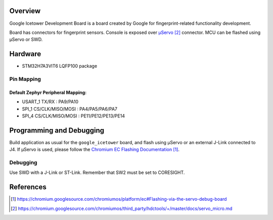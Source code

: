 .. zephyr:board:: google_icetower

Overview
********

Google Icetower Development Board is a board created by Google for
fingerprint-related functionality development.

Board has connectors for fingerprint sensors. Console is exposed over `μServo`_
connector. MCU can be flashed using μServo or SWD.

Hardware
********

- STM32H7A3VIT6 LQFP100 package

Pin Mapping
===========

Default Zephyr Peripheral Mapping:
----------------------------------
- USART_1 TX/RX : PA9/PA10
- SPI_1 CS/CLK/MISO/MOSI : PA4/PA5/PA6/PA7
- SPI_4 CS/CLK/MISO/MOSI : PE11/PE12/PE13/PE14

Programming and Debugging
*************************

Build application as usual for the ``google_icetower`` board, and flash
using μServo or an external J-Link connected to J4. If μServo is used, please
follow the `Chromium EC Flashing Documentation`_.

Debugging
=========

Use SWD with a J-Link or ST-Link. Remember that SW2 must be set to CORESIGHT.

References
**********

.. target-notes::

.. _Chromium EC Flashing Documentation:
   https://chromium.googlesource.com/chromiumos/platform/ec#Flashing-via-the-servo-debug-board

.. _μServo:
   https://chromium.googlesource.com/chromiumos/third_party/hdctools/+/master/docs/servo_micro.md
